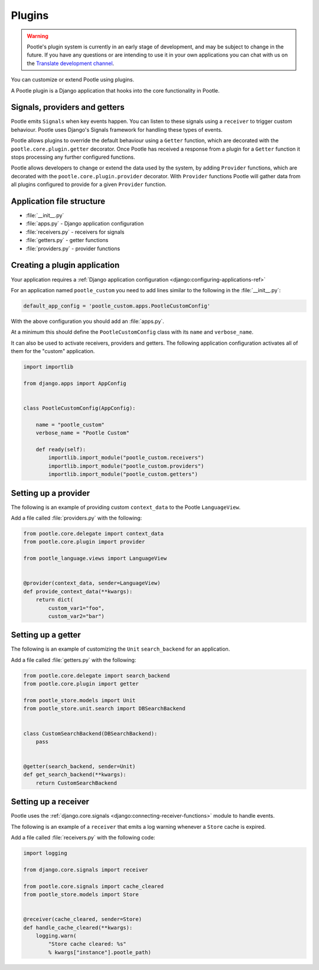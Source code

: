 .. _plugins:

Plugins
=======

.. warning::

   Pootle's plugin system is currently in an early stage of development, and
   may be subject to change in the future. If you have any questions or are
   intending to use it in your own applications you can chat with us on the
   `Translate development channel <https://gitter.im/translate/dev>`_.


You can customize or extend Pootle using plugins.

A Pootle plugin is a Django application that hooks into
the core functionality in Pootle.


.. _plugins#signals-providers-getters:

Signals, providers and getters
------------------------------

Pootle emits ``Signals`` when key events happen. You can listen to these
signals using a ``receiver`` to trigger custom behaviour. Pootle uses
Django's Signals framework for handling these types of events.

Pootle allows plugins to override the default behaviour using a ``Getter``
function, which are decorated with the ``pootle.core.plugin.getter`` decorator.
Once Pootle has received a response from a plugin for a ``Getter`` function
it stops processing any further configured functions.

Pootle allows developers to change or extend the data used by the system,
by adding ``Provider`` functions, which are decorated with the
``pootle.core.plugin.provider`` decorator. With ``Provider`` functions Pootle
will gather data from all plugins configured to provide for a given
``Provider`` function.


.. _plugins#basic-file-structure:

Application file structure
--------------------------

- :file:`__init__.py`
- :file:`apps.py` - Django application configuration
- :file:`receivers.py` - receivers for signals
- :file:`getters.py` - getter functions
- :file:`providers.py` - provider functions


.. _plugins#creating-a-plugin:

Creating a plugin application
-----------------------------

Your application requires a :ref:`Django application configuration
<django:configuring-applications-ref>`

For an application named ``pootle_custom`` you need to add lines similar to the
following in the :file:`__init__.py`:


.. code-block:: python

   default_app_config = 'pootle_custom.apps.PootleCustomConfig'


With the above configuration you should add an :file:`apps.py`.

At a minimum this should define the ``PootleCustomConfig`` class with its
``name`` and ``verbose_name``.

It can also be used to activate receivers, providers and getters. The following
application configuration activates all of them for the "custom" application.

.. code-block:: python

   import importlib

   from django.apps import AppConfig


   class PootleCustomConfig(AppConfig):

       name = "pootle_custom"
       verbose_name = "Pootle Custom"

       def ready(self):
           importlib.import_module("pootle_custom.receivers")
           importlib.import_module("pootle_custom.providers")
           importlib.import_module("pootle_custom.getters")


.. _plugins#providers:

Setting up a provider
---------------------

The following is an example of providing custom ``context_data`` to the Pootle
``LanguageView``.

Add a file called :file:`providers.py` with the following:

.. code-block:: python

   from pootle.core.delegate import context_data
   from pootle.core.plugin import provider

   from pootle_language.views import LanguageView


   @provider(context_data, sender=LanguageView)
   def provide_context_data(**kwargs):
       return dict(
           custom_var1="foo",
	   custom_var2="bar")



.. _plugins#getters:

Setting up a getter
-------------------

The following is an example of customizing the ``Unit`` ``search_backend`` for an
application.

Add a file called :file:`getters.py` with the following:

.. code-block:: python

   from pootle.core.delegate import search_backend
   from pootle.core.plugin import getter

   from pootle_store.models import Unit
   from pootle_store.unit.search import DBSearchBackend


   class CustomSearchBackend(DBSearchBackend):
       pass


   @getter(search_backend, sender=Unit)
   def get_search_backend(**kwargs):
       return CustomSearchBackend



.. _plugins#receivers:

Setting up a receiver
---------------------

Pootle uses the :ref:`django.core.signals
<django:connecting-receiver-functions>` module to handle events.

The following is an example of a ``receiver`` that emits a log warning whenever
a ``Store`` cache is expired.

Add a file called :file:`receivers.py` with the following code:

.. code-block:: python

   import logging

   from django.core.signals import receiver

   from pootle.core.signals import cache_cleared
   from pootle_store.models import Store


   @receiver(cache_cleared, sender=Store)
   def handle_cache_cleared(**kwargs):
       logging.warn(
           "Store cache cleared: %s"
	   % kwargs["instance"].pootle_path)
